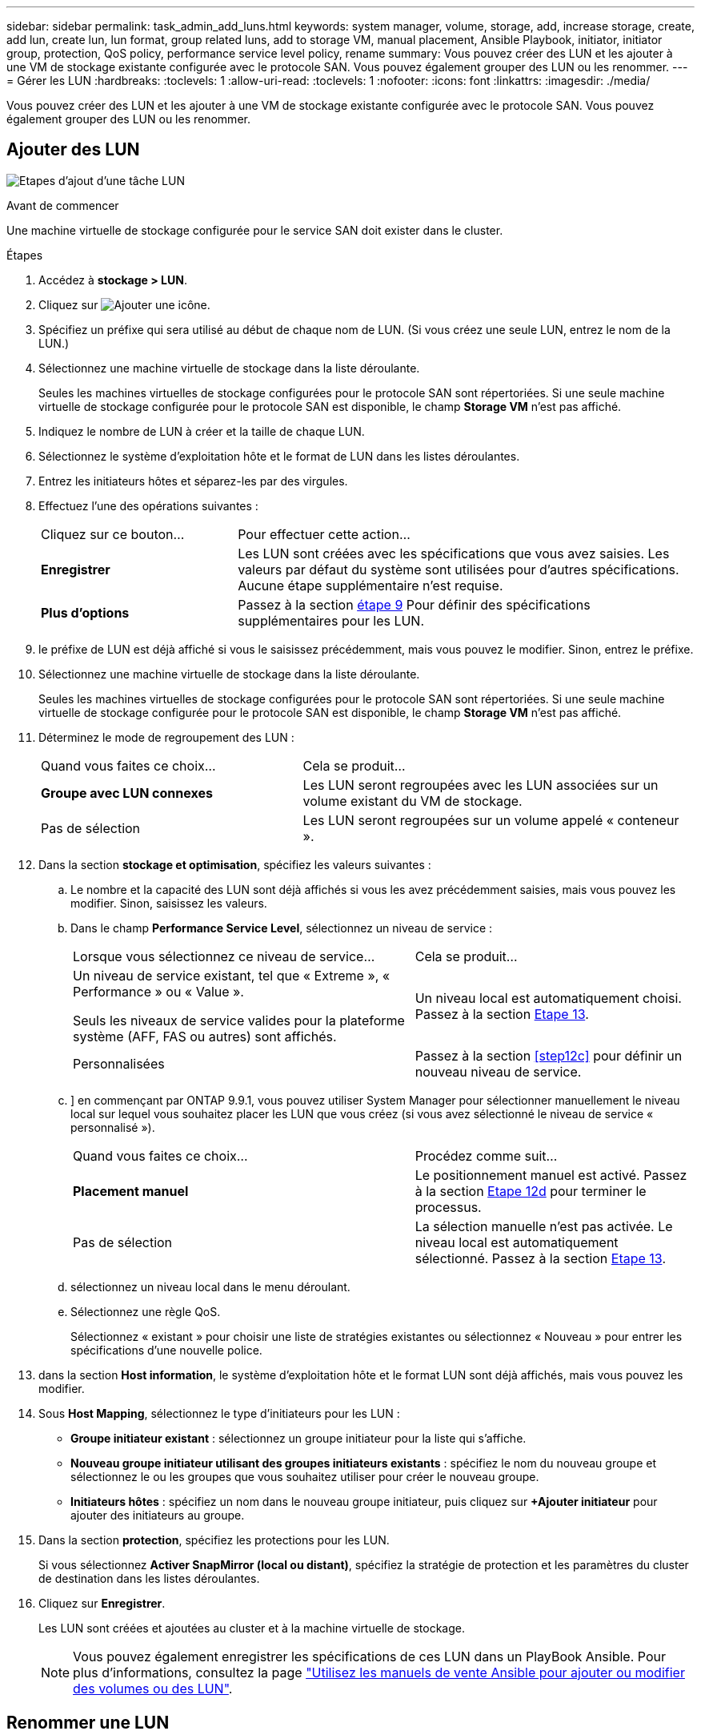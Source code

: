 ---
sidebar: sidebar 
permalink: task_admin_add_luns.html 
keywords: system manager, volume, storage, add, increase storage, create, add lun, create lun, lun format, group related luns, add to storage VM, manual placement, Ansible Playbook, initiator, initiator group, protection, QoS policy, performance service level policy, rename 
summary: Vous pouvez créer des LUN et les ajouter à une VM de stockage existante configurée avec le protocole SAN. Vous pouvez également grouper des LUN ou les renommer. 
---
= Gérer les LUN
:hardbreaks:
:toclevels: 1
:allow-uri-read: 
:toclevels: 1
:nofooter: 
:icons: font
:linkattrs: 
:imagesdir: ./media/


[role="lead"]
Vous pouvez créer des LUN et les ajouter à une VM de stockage existante configurée avec le protocole SAN. Vous pouvez également grouper des LUN ou les renommer.



== Ajouter des LUN

image:workflow_admin_add_LUNs.gif["Etapes d'ajout d'une tâche LUN"]

.Avant de commencer
Une machine virtuelle de stockage configurée pour le service SAN doit exister dans le cluster.

.Étapes
. Accédez à *stockage > LUN*.
. Cliquez sur image:icon_add.gif["Ajouter une icône"].
. Spécifiez un préfixe qui sera utilisé au début de chaque nom de LUN. (Si vous créez une seule LUN, entrez le nom de la LUN.)
. Sélectionnez une machine virtuelle de stockage dans la liste déroulante.
+
Seules les machines virtuelles de stockage configurées pour le protocole SAN sont répertoriées.  Si une seule machine virtuelle de stockage configurée pour le protocole SAN est disponible, le champ *Storage VM* n'est pas affiché.

. Indiquez le nombre de LUN à créer et la taille de chaque LUN.
. Sélectionnez le système d'exploitation hôte et le format de LUN dans les listes déroulantes.
. Entrez les initiateurs hôtes et séparez-les par des virgules.
. Effectuez l'une des opérations suivantes :
+
[cols="30,70"]
|===


| Cliquez sur ce bouton... | Pour effectuer cette action... 


| *Enregistrer* | Les LUN sont créées avec les spécifications que vous avez saisies.  Les valeurs par défaut du système sont utilisées pour d'autres spécifications. Aucune étape supplémentaire n'est requise. 


| *Plus d'options* | Passez à la section <<step9-define-add-specs>> Pour définir des spécifications supplémentaires pour les LUN. 
|===
. [[step9-define-add-specs,étape 9]] le préfixe de LUN est déjà affiché si vous le saisissez précédemment, mais vous pouvez le modifier. Sinon, entrez le préfixe.
. Sélectionnez une machine virtuelle de stockage dans la liste déroulante.
+
Seules les machines virtuelles de stockage configurées pour le protocole SAN sont répertoriées.  Si une seule machine virtuelle de stockage configurée pour le protocole SAN est disponible, le champ *Storage VM* n'est pas affiché.

. Déterminez le mode de regroupement des LUN :
+
[cols="40,60"]
|===


| Quand vous faites ce choix... | Cela se produit... 


| *Groupe avec LUN connexes* | Les LUN seront regroupées avec les LUN associées sur un volume existant du VM de stockage. 


| Pas de sélection | Les LUN seront regroupées sur un volume appelé « conteneur ». 
|===
. Dans la section *stockage et optimisation*, spécifiez les valeurs suivantes :
+
.. Le nombre et la capacité des LUN sont déjà affichés si vous les avez précédemment saisies, mais vous pouvez les modifier. Sinon, saisissez les valeurs.
.. Dans le champ *Performance Service Level*, sélectionnez un niveau de service :
+
[cols="55,45"]
|===


| Lorsque vous sélectionnez ce niveau de service... | Cela se produit... 


 a| 
Un niveau de service existant, tel que « Extreme », « Performance » ou « Value ».

Seuls les niveaux de service valides pour la plateforme système (AFF, FAS ou autres) sont affichés.
| Un niveau local est automatiquement choisi.   Passez à la section <<step13>>. 


| Personnalisées | Passez à la section <<step12c>> pour définir un nouveau niveau de service. 
|===
.. [[ste12c, étape 12c]]] en commençant par ONTAP 9.9.1, vous pouvez utiliser System Manager pour sélectionner manuellement le niveau local sur lequel vous souhaitez placer les LUN que vous créez (si vous avez sélectionné le niveau de service « personnalisé »).
+
[cols="55,45"]
|===


| Quand vous faites ce choix... | Procédez comme suit... 


| *Placement manuel* | Le positionnement manuel est activé.  Passez à la section <<step12d>> pour terminer le processus. 


| Pas de sélection | La sélection manuelle n'est pas activée.  Le niveau local est automatiquement sélectionné.  Passez à la section <<step13>>. 
|===
.. [[step12d, Etape 12d]]sélectionnez un niveau local dans le menu déroulant.
.. Sélectionnez une règle QoS.
+
Sélectionnez « existant » pour choisir une liste de stratégies existantes ou sélectionnez « Nouveau » pour entrer les spécifications d'une nouvelle police.



. [[step13,Etape 13]] dans la section *Host information*, le système d'exploitation hôte et le format LUN sont déjà affichés, mais vous pouvez les modifier.
. Sous *Host Mapping*, sélectionnez le type d'initiateurs pour les LUN :
+
** *Groupe initiateur existant* : sélectionnez un groupe initiateur pour la liste qui s'affiche.
** *Nouveau groupe initiateur utilisant des groupes initiateurs existants* : spécifiez le nom du nouveau groupe et sélectionnez le ou les groupes que vous souhaitez utiliser pour créer le nouveau groupe.
** *Initiateurs hôtes* : spécifiez un nom dans le nouveau groupe initiateur, puis cliquez sur *+Ajouter initiateur* pour ajouter des initiateurs au groupe.


. Dans la section *protection*, spécifiez les protections pour les LUN.
+
Si vous sélectionnez *Activer SnapMirror (local ou distant)*, spécifiez la stratégie de protection et les paramètres du cluster de destination dans les listes déroulantes.

. Cliquez sur *Enregistrer*.
+
Les LUN sont créées et ajoutées au cluster et à la machine virtuelle de stockage.

+

NOTE: Vous pouvez également enregistrer les spécifications de ces LUN dans un PlayBook Ansible.  Pour plus d'informations, consultez la page link:https://docs.netapp.com/us-en/ontap/task_use_ansible_playbooks_add_edit_volumes_luns.html["Utilisez les manuels de vente Ansible pour ajouter ou modifier des volumes ou des LUN"].





== Renommer une LUN

Vous pouvez renommer une LUN à partir de la page de présentation.

.Étapes
. Dans System Manager, cliquez sur *LUN*.
. Cliquez sur image:icon-edit-pencil-blue-outline.png["Icône Modifier"] en regard du nom de la LUN à renommer, puis modifiez le nom de cette LUN.
. Cliquez sur *Enregistrer*.


